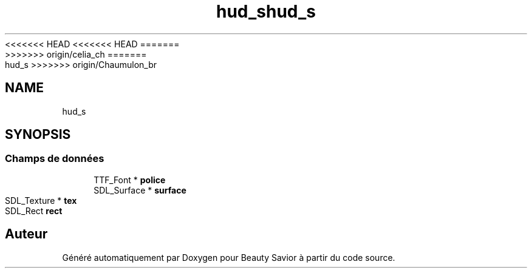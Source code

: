 <<<<<<< HEAD
<<<<<<< HEAD
.TH "hud_s" 3 "Samedi 21 Mars 2020" "Version 0.1" "Beauty Savior" \" -*- nroff -*-
=======
.TH "hud_s" 3 "Mercredi 18 Mars 2020" "Version 0.1" "Beauty Savior" \" -*- nroff -*-
>>>>>>> origin/celia_ch
=======
.TH "hud_s" 3 "Mercredi 25 Mars 2020" "Version 0.1" "Beauty Savior" \" -*- nroff -*-
>>>>>>> origin/Chaumulon_br
.ad l
.nh
.SH NAME
hud_s
.SH SYNOPSIS
.br
.PP
.SS "Champs de données"

.in +1c
.ti -1c
.RI "TTF_Font * \fBpolice\fP"
.br
.ti -1c
.RI "SDL_Surface * \fBsurface\fP"
.br
.ti -1c
.RI "SDL_Texture * \fBtex\fP"
.br
.ti -1c
.RI "SDL_Rect \fBrect\fP"
.br
.in -1c

.SH "Auteur"
.PP 
Généré automatiquement par Doxygen pour Beauty Savior à partir du code source\&.
